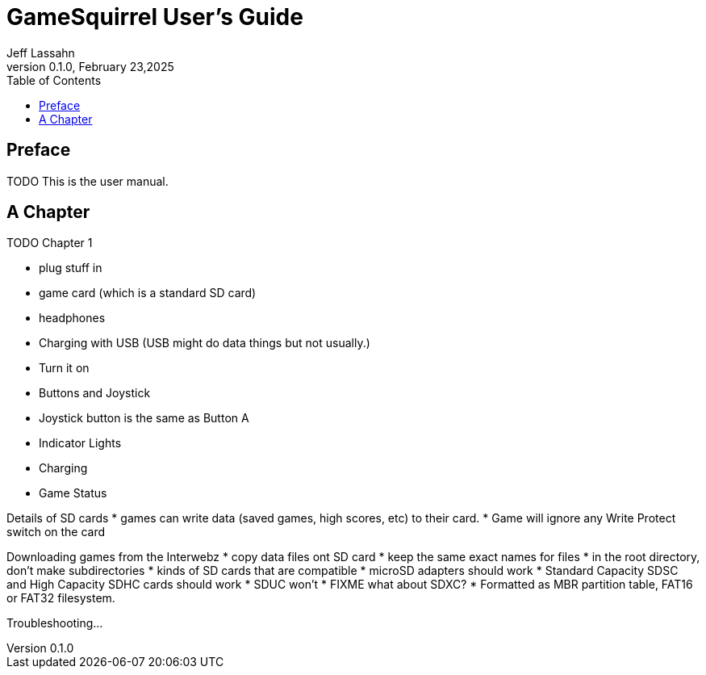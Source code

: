 = GameSquirrel User's Guide
Jeff Lassahn
0.1.0, February 23,2025
:copyright: 2025 Jeff Lassahn
:doctype: book
:toc: left
:toc-title: Table of Contents
:title-page:

[preface]
== Preface

TODO This is the user manual.

== A Chapter

TODO Chapter 1

* plug stuff in
	* game card (which is a standard SD card)
	* headphones
	* Charging with USB (USB might do data things but not usually.)
* Turn it on
* Buttons and Joystick
	* Joystick button is the same as Button A
* Indicator Lights
	* Charging
	* Game Status

Details of SD cards
* games can write data (saved games, high scores, etc) to their card.
	* Game will ignore any Write Protect switch on the card

Downloading games from the Interwebz
* copy data files ont SD card
	* keep the same exact names for files
	* in the root directory, don't make subdirectories
* kinds of SD cards that are compatible
	* microSD adapters should work
	* Standard Capacity SDSC and High Capacity SDHC cards should work
	* SDUC won't
	* FIXME what about SDXC?
	* Formatted as MBR partition table, FAT16 or FAT32 filesystem.

Troubleshooting...






